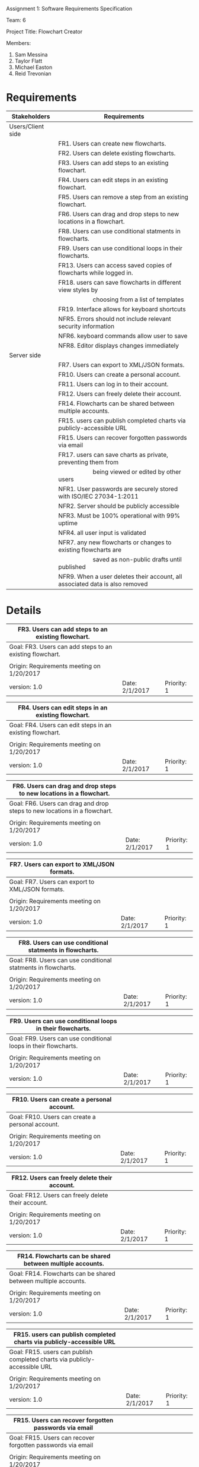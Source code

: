 #+OPTIONS: TOC:nil DATE:nil AUTHOR:nil
#+LATEX_HEADER: \usepackage[margin=1in]{geometry}

Assignment 1: Software Requirements Specification

Team: 6

Project Title: Flowchart Creator

Members:
1. Sam Messina
2. Taylor Flatt
3. Michael Easton
4. Reid Trevonian

* Requirements

| Stakeholders      | Requirements                                                                 |
|-------------------+------------------------------------------------------------------------------|
| Users/Client side |                                                                              |
|                   | FR1. Users can create new flowcharts.                                        |
|                   | FR2. Users can delete existing flowcharts.                                   |
|                   | FR3. Users can add steps to an existing flowchart.                           |
|                   | FR4. Users can edit steps in an existing flowchart.                          |
|                   | FR5. Users can remove a step from an existing flowchart.                     |
|                   | FR6. Users can drag and drop steps to new locations in a flowchart.          |
|                   | FR8. Users can use conditional statments in flowcharts.                      |
|                   | FR9. Users can use conditional loops in their flowcharts.                    |
|                   | FR13. Users can access saved copies of flowcharts while logged in.           |
|                   | FR18. users can save flowcharts in different view styles by                  |
|                   | \hspace{5em} choosing from a list of templates                               |
|                   | FR19. Interface allows for keyboard shortcuts                                |
|                   | NFR5. Errors should not include relevant security information                |
|                   | NFR6. keyboard commands allow user to save                                   |
|                   | NFR8. Editor displays changes immediately                                    |
| Server side       |                                                                              |
|                   | FR7. Users can export to XML/JSON formats.                                   |
|                   | FR10. Users can create a personal account.                                   |
|                   | FR11. Users can log in to their account.                                     |
|                   | FR12. Users can freely delete their account.                                 |
|                   | FR14. Flowcharts can be shared between multiple accounts.                    |
|                   | FR15. users can publish completed charts via publicly-accessible URL         |
|                   | FR15. Users can recover forgotten passwords via email                        |
|                   | FR17. users can save charts as private, preventing them from                 |
|                   | \hspace{5em} being viewed or edited by other users                           |
|                   | NFR1. User passwords are securely stored with ISO/IEC 27034-1:2011           |
|                   | NFR2. Server should be publicly accessible                                   |
|                   | NFR3. Must be 100% operational with 99% uptime                               |
|                   | NFR4. all user input is validated                                            |
|                   | NFR7. any new flowcharts or changes to existing flowcharts are               |
|                   | \hspace{5em} saved as non-public drafts until published                      |
|                   | NFR9. When a user deletes their account, all associated data is also removed |


* Details



| FR3. Users can add steps to an existing flowchart.        |                |             |
|-----------------------------------------------------------+----------------+-------------|
| Goal:  FR3. Users can add steps to an existing flowchart. |                |             |
|-----------------------------------------------------------+----------------+-------------|
|                                                           |                |             |
|-----------------------------------------------------------+----------------+-------------|
| Origin: Requirements meeting on 1/20/2017                 |                |             |
|-----------------------------------------------------------+----------------+-------------|
| version: 1.0                                              | Date: 2/1/2017 | Priority: 1 |


| FR4. Users can edit steps in an existing flowchart.        |                |             |
|------------------------------------------------------------+----------------+-------------|
| Goal:  FR4. Users can edit steps in an existing flowchart. |                |             |
|------------------------------------------------------------+----------------+-------------|
|                                                            |                |             |
|------------------------------------------------------------+----------------+-------------|
| Origin: Requirements meeting on 1/20/2017                  |                |             |
|---------------------------------------------------+----------------+-------------|
| version: 1.0                                               | Date: 2/1/2017 | Priority: 1 |


| FR6. Users can drag and drop steps to new locations in a flowchart.        |                |             |
|----------------------------------------------------------------------------+----------------+-------------|
| Goal:  FR6. Users can drag and drop steps to new locations in a flowchart. |                |             |
|----------------------------------------------------------------------------+----------------+-------------|
|                                                                            |                |             |
|----------------------------------------------------------------------------+----------------+-------------|
| Origin: Requirements meeting on 1/20/2017                                  |                |             |
|----------------------------------------------------------------------------+----------------+-------------|
| version: 1.0                                                               | Date: 2/1/2017 | Priority: 1 |


| FR7. Users can export to XML/JSON formats.        |                |             |
|---------------------------------------------------+----------------+-------------|
| Goal:  FR7. Users can export to XML/JSON formats. |                |             |
|---------------------------------------------------+----------------+-------------|
|                                                   |                |             |
|---------------------------------------------------+----------------+-------------|
| Origin: Requirements meeting on 1/20/2017         |                |             |
|---------------------------------------------------+----------------+-------------|
| version: 1.0                                      | Date: 2/1/2017 | Priority: 1 |


| FR8. Users can use conditional statments in flowcharts.        |                |             |
|----------------------------------------------------------------+----------------+-------------|
| Goal:  FR8. Users can use conditional statments in flowcharts. |                |             |
|----------------------------------------------------------------+----------------+-------------|
|                                                                |                |             |
|----------------------------------------------------------------+----------------+-------------|
| Origin: Requirements meeting on 1/20/2017                      |                |             |
|----------------------------------------------------------------+----------------+-------------|
| version: 1.0                                                   | Date: 2/1/2017 | Priority: 1 |


| FR9. Users can use conditional loops in their flowcharts.        |                |             |
|------------------------------------------------------------------+----------------+-------------|
| Goal:  FR9. Users can use conditional loops in their flowcharts. |                |             |
|------------------------------------------------------------------+----------------+-------------|
|                                                                  |                |             |
|------------------------------------------------------------------+----------------+-------------|
| Origin: Requirements meeting on 1/20/2017                        |                |             |
|------------------------------------------------------------------+----------------+-------------|
| version: 1.0                                                     | Date: 2/1/2017 | Priority: 1 |


| FR10. Users can create a personal account.        |                |             |
|---------------------------------------------------+----------------+-------------|
| Goal:  FR10. Users can create a personal account. |                |             |
|---------------------------------------------------+----------------+-------------|
|                                                   |                |             |
|---------------------------------------------------+----------------+-------------|
| Origin: Requirements meeting on 1/20/2017         |                |             |
|---------------------------------------------------+----------------+-------------|
| version: 1.0                                      | Date: 2/1/2017 | Priority: 1 |


| FR12. Users can freely delete their account.        |                |             |
|-----------------------------------------------------+----------------+-------------|
| Goal:  FR12. Users can freely delete their account. |                |             |
|-----------------------------------------------------+----------------+-------------|
|                                                     |                |             |
|-----------------------------------------------------+----------------+-------------|
| Origin: Requirements meeting on 1/20/2017           |                |             |
|-----------------------------------------------------+----------------+-------------|
| version: 1.0                                        | Date: 2/1/2017 | Priority: 1 |


| FR14. Flowcharts can be shared between multiple accounts.        |                |             |
|------------------------------------------------------------------+----------------+-------------|
| Goal:  FR14. Flowcharts can be shared between multiple accounts. |                |             |
|------------------------------------------------------------------+----------------+-------------|
|                                                                  |                |             |
|------------------------------------------------------------------+----------------+-------------|
| Origin: Requirements meeting on 1/20/2017                        |                |             |
|------------------------------------------------------------------+----------------+-------------|
| version: 1.0                                                     | Date: 2/1/2017 | Priority: 1 |


| FR15. users can publish completed charts via publicly-accessible URL        |                |             |
|-----------------------------------------------------------------------------+----------------+-------------|
| Goal:  FR15. users can publish completed charts via publicly-accessible URL |                |             |
|-----------------------------------------------------------------------------+----------------+-------------|
|                                                                             |                |             |
|-----------------------------------------------------------------------------+----------------+-------------|
| Origin: Requirements meeting on 1/20/2017                                   |                |             |
|-----------------------------------------------------------------------------+----------------+-------------|
| version: 1.0                                                                | Date: 2/1/2017 | Priority: 1 |


| FR15. Users can recover forgotten passwords via email        |                |             |
|--------------------------------------------------------------+----------------+-------------|
| Goal:  FR15. Users can recover forgotten passwords via email |                |             |
|--------------------------------------------------------------+----------------+-------------|
|                                                              |                |             |
|--------------------------------------------------------------+----------------+-------------|
| Origin: Requirements meeting on 1/20/2017                    |                |             |
|---------------------------------------------------+----------------+-------------|
| version: 1.0                                                 | Date: 2/1/2017 | Priority: 1 |


| FR17. users can save charts as private, preventing them from being viewed or edited by other users        |                |             |
|-----------------------------------------------------------------------------------------------------------+----------------+-------------|
| Goal:  FR17. users can save charts as private, preventing them from being viewed or edited by other users |                |             |
|-----------------------------------------------------------------------------------------------------------+----------------+-------------|
|                                                                                                           |                |             |
|-----------------------------------------------------------------------------------------------------------+----------------+-------------|
| Origin: Requirements meeting on 1/20/2017                                                                 |                |             |
|-----------------------------------------------------------------------------------------------------------+----------------+-------------|
| version: 1.0                                                                                              | Date: 2/1/2017 | Priority: 1 |


| FR13. Users can access saved copies of flowcharts while logged in.        |                |             |
|---------------------------------------------------------------------------+----------------+-------------|
| Goal:  FR13. Users can access saved copies of flowcharts while logged in. |                |             |
|---------------------------------------------------------------------------+----------------+-------------|
|                                                                           |                |             |
|---------------------------------------------------------------------------+----------------+-------------|
| Origin: Requirements meeting on 1/20/2017                                 |                |             |
|---------------------------------------------------------------------------+----------------+-------------|
| version: 1.0                                                              | Date: 2/1/2017 | Priority: 1 |


| FR18. users can save flowcharts in different view styles by choosing from a list of templates        |                |             |
|------------------------------------------------------------------------------------------------------+----------------+-------------|
| Goal:  FR18. users can save flowcharts in different view styles by choosing from a list of templates |                |             |
|------------------------------------------------------------------------------------------------------+----------------+-------------|
|                                                                                                      |                |             |
|------------------------------------------------------------------------------------------------------+----------------+-------------|
| Origin: Requirements meeting on 1/20/2017                                                            |                |             |
|------------------------------------------------------------------------------------------------------+----------------+-------------|
| version: 1.0                                                                                         | Date: 2/1/2017 | Priority: 1 |


| FR19. Interface allows for keyboard shortcuts        |                |             |
|------------------------------------------------------+----------------+-------------|
| Goal:  FR19. Interface allows for keyboard shortcuts |                |             |
|------------------------------------------------------+----------------+-------------|
|                                                      |                |             |
|------------------------------------------------------+----------------+-------------|
| Origin: Requirements meeting on 1/20/2017            |                |             |
|------------------------------------------------------+----------------+-------------|
| version: 1.0                                         | Date: 2/1/2017 | Priority: 1 |



| NFR4. all user input is validated                     |                |             |
|-------------------------------------------------------+----------------+-------------|
| Goal:  NFR4. all user input is validated              |                |             |
|-------------------------------------------------------+----------------+-------------|
|                                                       |                |             |
|-------------------------------------------------------+----------------+-------------|
| Origin: Requirements meeting on 1/20/2017             |                |             |
|-------------------------------------------------------+----------------+-------------|
| version: 1.0                                          | Date: 2/1/2017 | Priority: 1 |


| NFR5. Errors should not include relevant security information        |                |             |
|----------------------------------------------------------------------+----------------+-------------|
| Goal:  NFR5. Errors should not include relevant security information |                |             |
|----------------------------------------------------------------------+----------------+-------------|
|                                                                      |                |             |
|----------------------------------------------------------------------+----------------+-------------|
| Origin: Requirements meeting on 1/20/2017                            |                |             |
|----------------------------------------------------------------------+----------------+-------------|
| version: 1.0                                                         | Date: 2/1/2017 | Priority: 1 |


| NFR7. any new flowcharts or changes to existing flowcharts are saved as non-public drafts until published        |                |             |
|------------------------------------------------------------------------------------------------------------------+----------------+-------------|
| Goal:  NFR7. any new flowcharts or changes to existing flowcharts are saved as non-public drafts until published |                |             |
|------------------------------------------------------------------------------------------------------------------+----------------+-------------|
|                                                                                                                  |                |             |
|------------------------------------------------------------------------------------------------------------------+----------------+-------------|
| Origin: Requirements meeting on 1/20/2017                                                                        |                |             |
|------------------------------------------------------------------------------------------------------------------+----------------+-------------|
| version: 1.0                                                                                                     | Date: 2/1/2017 | Priority: 1 |


| NFR8. Editor displays changes immediately        |                |             |
|--------------------------------------------------+----------------+-------------|
| Goal:  NFR8. Editor displays changes immediately |                |             |
|--------------------------------------------------+----------------+-------------|
|                                                  |                |             |
|--------------------------------------------------+----------------+-------------|
| Origin: Requirements meeting on 1/20/2017        |                |             |
|--------------------------------------------------+----------------+-------------|
| version: 1.0                                     | Date: 2/1/2017 | Priority: 1 |


| NFR9. When a user deletes their account, all associated data is also removed        |                |             |
|-------------------------------------------------------------------------------------+----------------+-------------|
| Goal:  NFR9. When a user deletes their account, all associated data is also removed |                |             |
|-------------------------------------------------------------------------------------+----------------+-------------|
|                                                                                     |                |             |
|-------------------------------------------------------------------------------------+----------------+-------------|
| Origin: Requirements meeting on 1/20/2017                                           |                |             |
|-------------------------------------------------------------------------------------+----------------+-------------|
| version: 1.0                                                                        | Date: 2/1/2017 | Priority: 1 |



